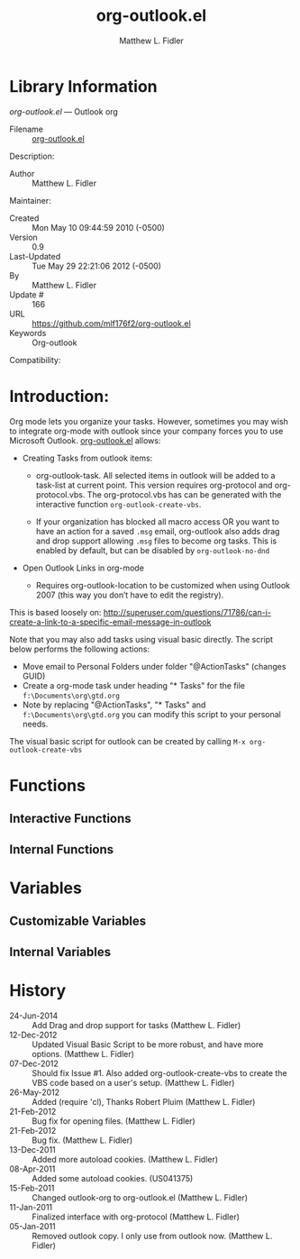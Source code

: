 #+TITLE: org-outlook.el
#+AUTHOR: Matthew L. Fidler
* Library Information
 /org-outlook.el/ --- Outlook org

 - Filename :: [[file:org-outlook.el][org-outlook.el]]
Description: 
 - Author :: Matthew L. Fidler
Maintainer:
 - Created :: Mon May 10 09:44:59 2010 (-0500)
 - Version :: 0.9
 - Last-Updated :: Tue May 29 22:21:06 2012 (-0500)
 -           By :: Matthew L. Fidler
 -     Update # :: 166
 - URL :: https://github.com/mlf176f2/org-outlook.el
 - Keywords :: Org-outlook 
Compatibility:

* Introduction:
Org mode lets you organize your tasks. However, sometimes you may wish
to integrate org-mode with outlook since your company forces you to
use Microsoft Outlook.  [[file:org-outlook.el][org-outlook.el]] allows: 

- Creating Tasks from outlook items:
  - org-outlook-task. All selected items in outlook will be added to a
    task-list at current point. This version requires org-protocol and   
    org-protocol.vbs.  The org-protocol.vbs has can be generated with
    the interactive function =org-outlook-create-vbs=.

  - If your organization has blocked all macro access OR you want to
    have an action for a saved =.msg= email, org-outlook also adds
    drag and drop support allowing =.msg= files to become org tasks.
    This is enabled by default, but can be disabled by =org-outlook-no-dnd=

- Open Outlook Links in org-mode

  - Requires org-outlook-location to be customized when using Outlook
    2007 (this way you don’t have to edit the registry).

This is based loosely on:
http://superuser.com/questions/71786/can-i-create-a-link-to-a-specific-email-message-in-outlook


Note that you may also add tasks using visual basic directly. The script below performs the following actions:

   - Move email to Personal Folders under folder "@ActionTasks" (changes GUID)
   - Create a org-mode task under heading "* Tasks" for the file =f:\Documents\org\gtd.org=
   - Note by replacing "@ActionTasks", "* Tasks" and
     =f:\Documents\org\gtd.org= you can modify this script to your
     personal needs.

The visual basic script for outlook can be created by calling =M-x org-outlook-create-vbs=

* Functions
** Interactive Functions

** Internal Functions
* Variables
** Customizable Variables

** Internal Variables
* History

 - 24-Jun-2014 ::  Add Drag and drop support for tasks (Matthew L. Fidler)
 - 12-Dec-2012 ::  Updated Visual Basic Script to be more robust, and have more options. (Matthew L. Fidler)
 - 07-Dec-2012 ::  Should fix Issue #1. Also added org-outlook-create-vbs to create the VBS code based on a user's setup. (Matthew L. Fidler)
 - 26-May-2012 ::  Added (require 'cl), Thanks Robert Pluim (Matthew L. Fidler)
 - 21-Feb-2012 ::  Bug fix for opening files. (Matthew L. Fidler)
 - 21-Feb-2012 ::  Bug fix. (Matthew L. Fidler)
 - 13-Dec-2011 ::  Added more autoload cookies. (Matthew L. Fidler)
 - 08-Apr-2011 ::  Added some autoload cookies. (US041375)
 - 15-Feb-2011 ::  Changed outlook-org to org-outlook.el (Matthew L. Fidler)
 - 11-Jan-2011 ::  Finalized interface with org-protocol (Matthew L. Fidler)
 - 05-Jan-2011 ::  Removed outlook copy. I only use from outlook now.  (Matthew L. Fidler)
